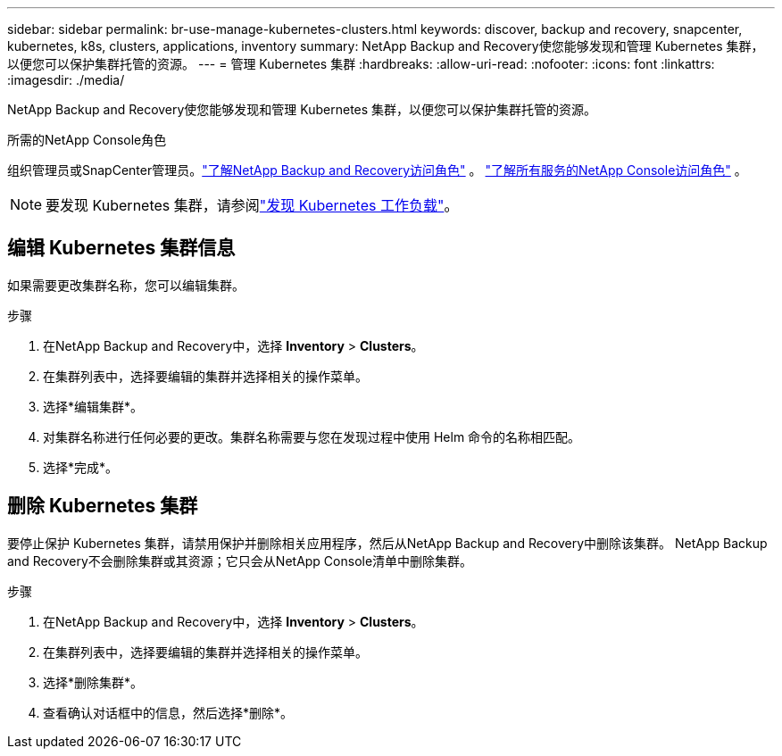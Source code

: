 ---
sidebar: sidebar 
permalink: br-use-manage-kubernetes-clusters.html 
keywords: discover, backup and recovery, snapcenter, kubernetes, k8s, clusters, applications, inventory 
summary: NetApp Backup and Recovery使您能够发现和管理 Kubernetes 集群，以便您可以保护集群托管的资源。 
---
= 管理 Kubernetes 集群
:hardbreaks:
:allow-uri-read: 
:nofooter: 
:icons: font
:linkattrs: 
:imagesdir: ./media/


[role="lead"]
NetApp Backup and Recovery使您能够发现和管理 Kubernetes 集群，以便您可以保护集群托管的资源。

.所需的NetApp Console角色
组织管理员或SnapCenter管理员。link:reference-roles.html["了解NetApp Backup and Recovery访问角色"] 。 https://docs.netapp.com/us-en/console-setup-admin/reference-iam-predefined-roles.html["了解所有服务的NetApp Console访问角色"^] 。


NOTE: 要发现 Kubernetes 集群，请参阅link:br-start-discover.html["发现 Kubernetes 工作负载"]。



== 编辑 Kubernetes 集群信息

如果需要更改集群名称，您可以编辑集群。

.步骤
. 在NetApp Backup and Recovery中，选择 *Inventory* > *Clusters*。
. 在集群列表中，选择要编辑的集群并选择相关的操作菜单。
. 选择*编辑集群*。
. 对集群名称进行任何必要的更改。集群名称需要与您在发现过程中使用 Helm 命令的名称相匹配。
. 选择*完成*。




== 删除 Kubernetes 集群

要停止保护 Kubernetes 集群，请禁用保护并删除相关应用程序，然后从NetApp Backup and Recovery中删除该集群。  NetApp Backup and Recovery不会删除集群或其资源；它只会从NetApp Console清单中删除集群。

.步骤
. 在NetApp Backup and Recovery中，选择 *Inventory* > *Clusters*。
. 在集群列表中，选择要编辑的集群并选择相关的操作菜单。
. 选择*删除集群*。
. 查看确认对话框中的信息，然后选择*删除*。

